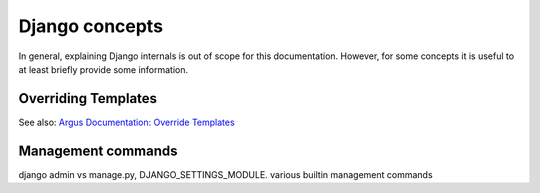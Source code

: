 Django concepts
===============

In general, explaining Django internals is out of scope for this documentation. However, for
some concepts it is useful to at least briefly provide some information.


.. _overriding-templates:

Overriding Templates
--------------------

See also: `Argus Documentation: Override Templates
<https://argus-server.readthedocs.io/en/latest/development/howtos/htmx-frontend/override_templates.html#override-templates>`_

.. _management-commands:

Management commands
-------------------

django admin vs manage.py, DJANGO_SETTINGS_MODULE. various builtin management commands